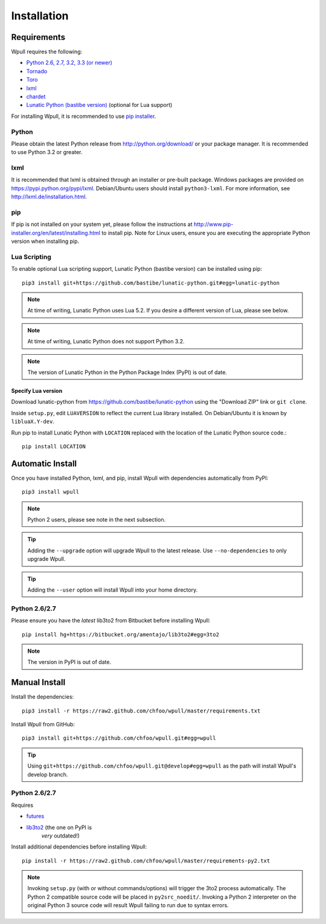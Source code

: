 ============
Installation
============

Requirements
============

Wpull requires the following:

.. ⬇ Please keep this list in sync with the README file. ⬇

* `Python 2.6, 2.7, 3.2, 3.3 (or newer) <http://python.org/download/>`_
* `Tornado <https://pypi.python.org/pypi/tornado>`_
* `Toro <https://pypi.python.org/pypi/toro>`_
* `lxml <https://pypi.python.org/pypi/lxml>`_
* `chardet <https://pypi.python.org/pypi/chardet>`_
* `Lunatic Python (bastibe version)
  <https://github.com/bastibe/lunatic-python>`_ (optional for Lua support)

For installing Wpull, it is recommended to use `pip installer
<http://www.pip-installer.org/>`_.


Python
++++++

Please obtain the latest Python release from http://python.org/download/
or your package manager. It is recommended to use Python 3.2 or greater.


lxml
++++

It is recommended that lxml is obtained through an installer
or pre-built package. Windows packages are provided on
https://pypi.python.org/pypi/lxml. Debian/Ubuntu users
should install ``python3-lxml``. For more information, see
http://lxml.de/installation.html.

pip
+++

If pip is not installed on your system yet, please follow the instructions
at http://www.pip-installer.org/en/latest/installing.html to install
pip. Note for Linux users, ensure you are executing the appropriate
Python version when installing pip.


Lua Scripting
+++++++++++++

To enable optional Lua scripting support, Lunatic Python (bastibe version)
can be installed using pip::

    pip3 install git+https://github.com/bastibe/lunatic-python.git#egg=lunatic-python

.. Note:: At time of writing, Lunatic Python uses Lua 5.2. If you desire a
   different version of Lua, please see below.

.. Note:: At time of writing, Lunatic Python does not support Python 3.2.

.. Note:: The version of Lunatic Python in the Python Package Index (PyPI)
   is out of date.


Specify Lua version
-------------------

Download lunatic-python from https://github.com/bastibe/lunatic-python using
the "Download ZIP" link or ``git clone``.

Inside ``setup.py``, edit ``LUAVERSION`` to reflect the current Lua library
installed. On Debian/Ubuntu it is known by ``libluaX.Y-dev``.

Run pip to install Lunatic Python with ``LOCATION`` replaced with the
location of the Lunatic Python source code.::

    pip install LOCATION


Automatic Install
=================

Once you have installed Python, lxml, and pip, install Wpull with
dependencies automatically from PyPI::

    pip3 install wpull

.. Note:: Python 2 users, please see note in the next subsection.

.. Tip:: Adding the ``--upgrade`` option will upgrade Wpull to the latest
   release. Use ``--no-dependencies`` to only upgrade Wpull.

.. Tip:: Adding the ``--user`` option will install Wpull into your home
   directory.


Python 2.6/2.7
++++++++++++++

Please ensure you have the *latest* lib3to2 from Bitbucket before installing
Wpull::

    pip install hg+https://bitbucket.org/amentajo/lib3to2#egg=3to2

.. Note:: The version in PyPI is out of date.


Manual Install
==============

Install the dependencies::

    pip3 install -r https://raw2.github.com/chfoo/wpull/master/requirements.txt

Install Wpull from GitHub::

    pip3 install git+https://github.com/chfoo/wpull.git#egg=wpull

.. Tip:: Using ``git+https://github.com/chfoo/wpull.git@develop#egg=wpull``
   as the path will install Wpull's develop branch.


Python 2.6/2.7
++++++++++++++

Requires

* `futures <https://pypi.python.org/pypi/futures>`_
* `lib3to2 <https://bitbucket.org/amentajo/lib3to2>`_ (the one on PyPI is
   *very* outdated!)

Install additional dependencies before installing Wpull::

    pip install -r https://raw2.github.com/chfoo/wpull/master/requirements-py2.txt

.. Note:: Invoking ``setup.py`` (with or without commands/options) will
   trigger the 3to2 process automatically. The Python 2 compatible source
   code will be placed in ``py2src_noedit/``. Invoking a Python 2
   interpreter on the original Python 3 source code will result Wpull
   failing to run due to syntax errors.

